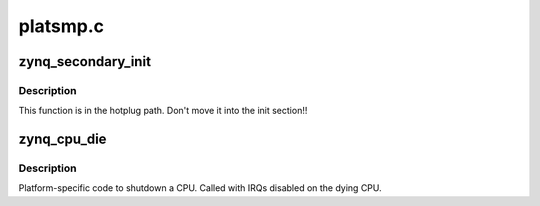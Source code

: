 .. -*- coding: utf-8; mode: rst -*-

=========
platsmp.c
=========


.. _`zynq_secondary_init`:

zynq_secondary_init
===================

.. c:function:: void zynq_secondary_init (unsigned int cpu)

    Initialize secondary CPU cores

    :param unsigned int cpu:
        CPU that is initialized



.. _`zynq_secondary_init.description`:

Description
-----------

This function is in the hotplug path. Don't move it into the
init section!!



.. _`zynq_cpu_die`:

zynq_cpu_die
============

.. c:function:: void zynq_cpu_die (unsigned int cpu)

    Let a CPU core die

    :param unsigned int cpu:
        Dying CPU



.. _`zynq_cpu_die.description`:

Description
-----------

Platform-specific code to shutdown a CPU.
Called with IRQs disabled on the dying CPU.


